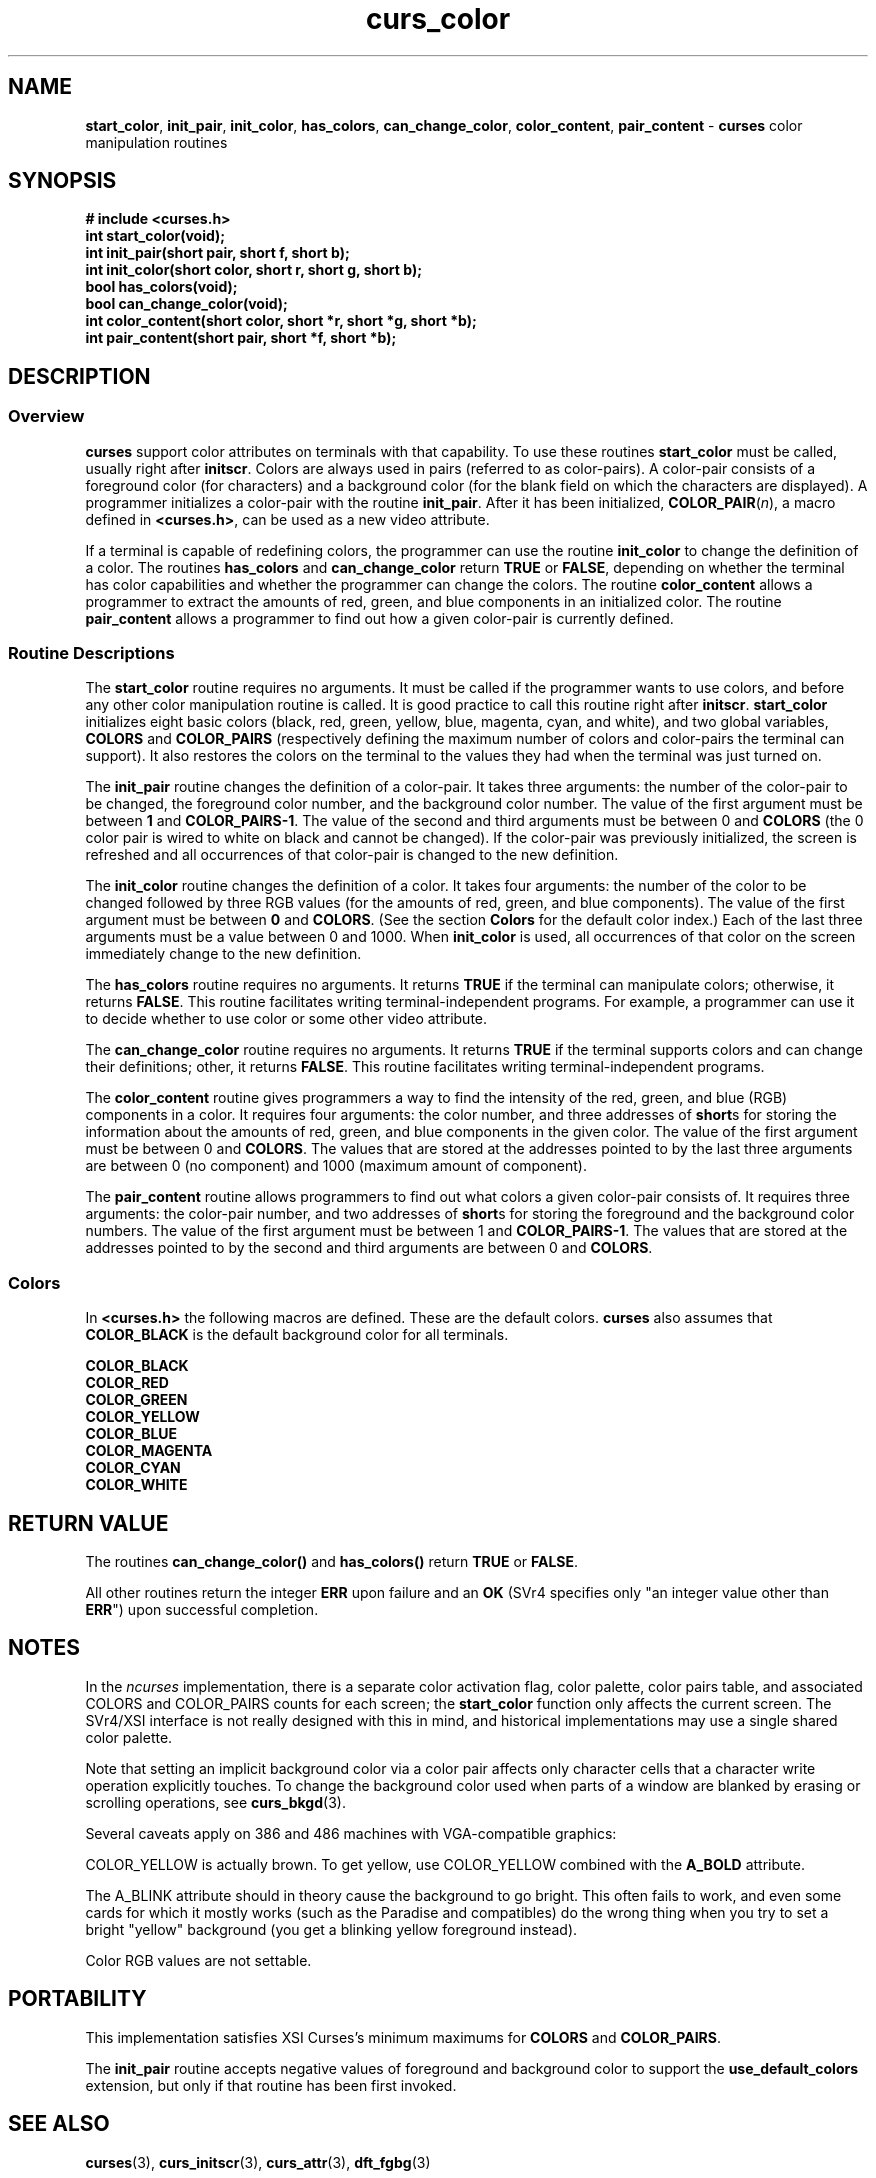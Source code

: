 .\" $OpenBSD: curs_color.3,v 1.7 1998/09/13 19:16:17 millert Exp $
.\"
.\"***************************************************************************
.\" Copyright (c) 1998 Free Software Foundation, Inc.                        *
.\"                                                                          *
.\" Permission is hereby granted, free of charge, to any person obtaining a  *
.\" copy of this software and associated documentation files (the            *
.\" "Software"), to deal in the Software without restriction, including      *
.\" without limitation the rights to use, copy, modify, merge, publish,      *
.\" distribute, distribute with modifications, sublicense, and/or sell       *
.\" copies of the Software, and to permit persons to whom the Software is    *
.\" furnished to do so, subject to the following conditions:                 *
.\"                                                                          *
.\" The above copyright notice and this permission notice shall be included  *
.\" in all copies or substantial portions of the Software.                   *
.\"                                                                          *
.\" THE SOFTWARE IS PROVIDED "AS IS", WITHOUT WARRANTY OF ANY KIND, EXPRESS  *
.\" OR IMPLIED, INCLUDING BUT NOT LIMITED TO THE WARRANTIES OF               *
.\" MERCHANTABILITY, FITNESS FOR A PARTICULAR PURPOSE AND NONINFRINGEMENT.   *
.\" IN NO EVENT SHALL THE ABOVE COPYRIGHT HOLDERS BE LIABLE FOR ANY CLAIM,   *
.\" DAMAGES OR OTHER LIABILITY, WHETHER IN AN ACTION OF CONTRACT, TORT OR    *
.\" OTHERWISE, ARISING FROM, OUT OF OR IN CONNECTION WITH THE SOFTWARE OR    *
.\" THE USE OR OTHER DEALINGS IN THE SOFTWARE.                               *
.\"                                                                          *
.\" Except as contained in this notice, the name(s) of the above copyright   *
.\" holders shall not be used in advertising or otherwise to promote the     *
.\" sale, use or other dealings in this Software without prior written       *
.\" authorization.                                                           *
.\"***************************************************************************
.\"
.\" $From: curs_color.3x,v 1.10 1998/03/11 21:12:53 juergen Exp $
.TH curs_color 3 ""
.SH NAME
\fBstart_color\fR, \fBinit_pair\fR,
\fBinit_color\fR, \fBhas_colors\fR, \fBcan_change_color\fR,
\fBcolor_content\fR, \fBpair_content\fR - \fBcurses\fR color
manipulation routines
.SH SYNOPSIS
\fB# include <curses.h>\fR
.br
\fBint start_color(void);\fR
.br
\fBint init_pair(short pair, short f, short b);\fR
.br
\fBint init_color(short color, short r, short g, short b);\fR
.br
\fBbool has_colors(void);\fR
.br
\fBbool can_change_color(void);\fR
.br
\fBint color_content(short color, short *r, short *g, short *b);\fR
.br
\fBint pair_content(short pair, short *f, short *b);\fR
.br
.SH DESCRIPTION
.SS Overview
\fBcurses\fR support color attributes on terminals with that capability.  To
use these routines \fBstart_color\fR must be called, usually right after
\fBinitscr\fR.  Colors are always used in pairs (referred to as color-pairs).
A color-pair consists of a foreground color (for characters) and a background
color (for the blank field on which the characters are displayed).  A
programmer initializes a color-pair with the routine \fBinit_pair\fR.  After it
has been initialized, \fBCOLOR_PAIR\fR(\fIn\fR), a macro defined in
\fB<curses.h>\fR, can be used as a new video attribute.

If a terminal is capable of redefining colors, the programmer can use the
routine \fBinit_color\fR to change the definition of a color.  The routines
\fBhas_colors\fR and \fBcan_change_color\fR return \fBTRUE\fR or \fBFALSE\fR,
depending on whether the terminal has color capabilities and whether the
programmer can change the colors.  The routine \fBcolor_content\fR allows a
programmer to extract the amounts of red, green, and blue components in an
initialized color.  The routine \fBpair_content\fR allows a programmer to find
out how a given color-pair is currently defined.
.SS Routine Descriptions
The \fBstart_color\fR routine requires no arguments.  It must be
called if the programmer wants to use colors, and before any other
color manipulation routine is called.  It is good practice to call
this routine right after \fBinitscr\fR.  \fBstart_color\fR initializes
eight basic colors (black, red, green, yellow, blue, magenta, cyan,
and white), and two global variables, \fBCOLORS\fR and
\fBCOLOR_PAIRS\fR (respectively defining the maximum number of colors
and color-pairs the terminal can support).  It also restores the
colors on the terminal to the values they had when the terminal was
just turned on.

The \fBinit_pair\fR routine changes the definition of a color-pair.  It takes
three arguments: the number of the color-pair to be changed, the foreground
color number, and the background color number.  The value of the first argument
must be between \fB1\fR and \fBCOLOR_PAIRS-1\fR.  The value of the second and
third arguments must be between 0 and \fBCOLORS\fR (the 0 color pair is wired
to white on black and cannot be changed).  If the color-pair was previously
initialized, the screen is refreshed and all occurrences of that color-pair is
changed to the new definition.

The \fBinit_color\fR routine changes the definition of a color.  It takes four
arguments: the number of the color to be changed followed by three RGB values
(for the amounts of red, green, and blue components).  The value of the first
argument must be between \fB0\fR and \fBCOLORS\fR.  (See the section
\fBColors\fR for the default color index.)  Each of the last three arguments
must be a value between 0 and 1000.  When \fBinit_color\fR is used, all
occurrences of that color on the screen immediately change to the new
definition.

The \fBhas_colors\fR routine requires no arguments.  It returns \fBTRUE\fR if
the terminal can manipulate colors; otherwise, it returns \fBFALSE\fR.  This
routine facilitates writing terminal-independent programs.  For example, a
programmer can use it to decide whether to use color or some other video
attribute.

The \fBcan_change_color\fR routine requires no arguments.  It returns
\fBTRUE\fR if the terminal supports colors and can change their definitions;
other, it returns \fBFALSE\fR.  This routine facilitates writing
terminal-independent programs.

The \fBcolor_content\fR routine gives programmers a way to find the intensity
of the red, green, and blue (RGB) components in a color.  It requires four
arguments: the color number, and three addresses of \fBshort\fRs for storing
the information about the amounts of red, green, and blue components in the
given color.  The value of the first argument must be between 0 and
\fBCOLORS\fR.  The values that are stored at the addresses pointed to by the
last three arguments are between 0 (no component) and 1000 (maximum amount of
component).

The \fBpair_content\fR routine allows programmers to find out what colors a
given color-pair consists of.  It requires three arguments: the color-pair
number, and two addresses of \fBshort\fRs for storing the foreground and the
background color numbers.  The value of the first argument must be between 1
and \fBCOLOR_PAIRS-1\fR.  The values that are stored at the addresses pointed
to by the second and third arguments are between 0 and \fBCOLORS\fR.
.SS Colors
In \fB<curses.h>\fR the following macros are defined.  These are the default
colors.  \fBcurses\fR also assumes that \fBCOLOR_BLACK\fR is the default
background color for all terminals.

.nf
      \fBCOLOR_BLACK\fR
      \fBCOLOR_RED\fR
      \fBCOLOR_GREEN\fR
      \fBCOLOR_YELLOW\fR
      \fBCOLOR_BLUE\fR
      \fBCOLOR_MAGENTA\fR
      \fBCOLOR_CYAN\fR
      \fBCOLOR_WHITE\fR
.fi
.SH RETURN VALUE
The routines \fBcan_change_color()\fR and \fBhas_colors()\fR return \fBTRUE\fR
or \fBFALSE\fR.

All other routines return the integer \fBERR\fR upon failure and an \fBOK\fR
(SVr4 specifies only "an integer value other than \fBERR\fR") upon successful
completion.
.SH NOTES
In the \fIncurses\fR implementation, there is a separate color activation flag,
color palette, color pairs table, and associated COLORS and COLOR_PAIRS counts
for each screen; the \fBstart_color\fR function only affects the current
screen.  The SVr4/XSI interface is not really designed with this in mind, and
historical implementations may use a single shared color palette.

Note that setting an implicit background color via a color pair affects only
character cells that a character write operation explicitly touches.  To change
the background color used when parts of a window are blanked by erasing or
scrolling operations, see \fBcurs_bkgd\fR(3).

Several caveats apply on 386 and 486 machines with VGA-compatible graphics:

COLOR_YELLOW is actually brown.  To get yellow, use COLOR_YELLOW combined with
the \fBA_BOLD\fR attribute.

The A_BLINK attribute should in theory cause the background to go bright.  This
often fails to work, and even some cards for which it mostly works (such as the
Paradise and compatibles) do the wrong thing when you try to set a bright
"yellow" background (you get a blinking yellow foreground instead).

Color RGB values are not settable.
.SH PORTABILITY
This implementation satisfies XSI Curses's minimum maximums
for \fBCOLORS\fR and \fBCOLOR_PAIRS\fR.
.PP
The \fBinit_pair\fP routine accepts negative values of foreground
and background color to support the \fBuse_default_colors\fP extension,
but only if that routine has been first invoked.
.SH SEE ALSO
\fBcurses\fR(3),
\fBcurs_initscr\fR(3),
\fBcurs_attr\fR(3),
\fBdft_fgbg\fR(3)
.\"#
.\"# The following sets edit modes for GNU EMACS
.\"# Local Variables:
.\"# mode:nroff
.\"# fill-column:79
.\"# End:

